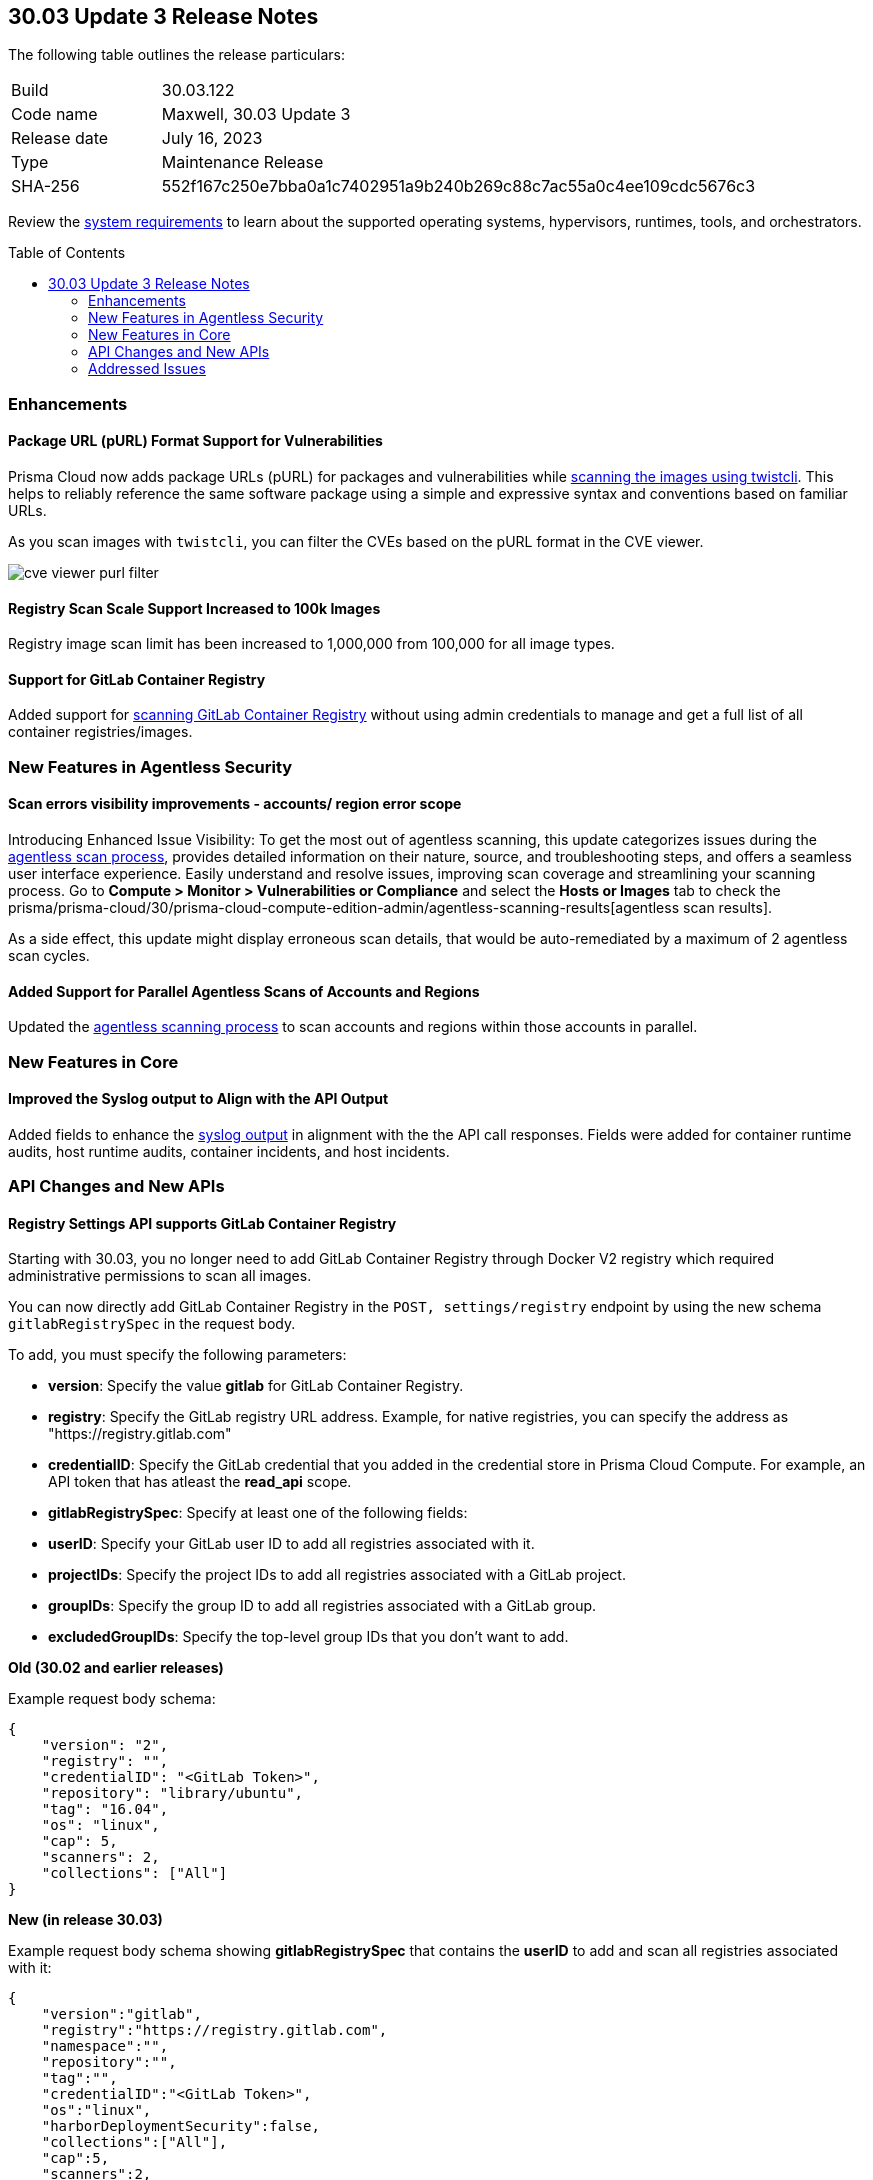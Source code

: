 :toc: macro
== 30.03 Update 3 Release Notes

The following table outlines the release particulars:

[cols="1,4"]
|===
|Build
|30.03.122

|Code name
|Maxwell, 30.03 Update 3

|Release date
|July 16, 2023

|Type
|Maintenance Release

|SHA-256
|552f167c250e7bba0a1c7402951a9b240b269c88c7ac55a0c4ee109cdc5676c3
|===

Review the https://docs.paloaltonetworks.com/prisma/prisma-cloud/30/prisma-cloud-compute-edition-admin/install/system_requirements[system requirements] to learn about the supported operating systems, hypervisors, runtimes, tools, and orchestrators.

//You can download the release image from the Palo Alto Networks Customer Support Portal, or use a program or script (such as curl, wget) to download the release image directly from our CDN: 
//
// LINK

toc::[]

//[#cve-coverage-update]
//=== CVE Coverage Update

[#enhancements]
=== Enhancements
//CWP-47358
==== Package URL (pURL) Format Support for Vulnerabilities

Prisma Cloud now adds package URLs (pURL) for packages and vulnerabilities while https://docs.paloaltonetworks.com/prisma/prisma-cloud/prisma-cloud-admin-compute/tools/twistcli_scan_images[scanning the images using twistcli]. This helps to reliably reference the same software package using a simple and expressive syntax and conventions based on familiar URLs.

As you scan images with `twistcli`, you can filter the CVEs based on the pURL format in the CVE viewer.

image::cve-viewer-purl-filter.png[scale=60]

//CWP-44490
==== Registry Scan Scale Support Increased to 100k Images

Registry image scan limit has been increased to 1,000,000 from 100,000 for all image types.

//CWP-29369
==== Support for GitLab Container Registry

Added support for https://docs.paloaltonetworks.com/prisma/prisma-cloud/30/prisma-cloud-compute-edition-admin/vulnerability_management/registry_scanning/scan-gitlab[scanning GitLab Container Registry] without using admin credentials to manage and get a full list of all container registries/images.

[#new-features-agentless-security]
=== New Features in Agentless Security

//CWP-44086
==== Scan errors visibility improvements - accounts/ region error scope

Introducing Enhanced Issue Visibility: To get the most out of agentless scanning, this update categorizes issues during the https://docs.paloaltonetworks.com/prisma/prisma-cloud/30/prisma-cloud-compute-edition-admin/agentless-scanning[agentless scan process], provides detailed information on their nature, source, and troubleshooting steps, and offers a seamless user interface experience. Easily understand and resolve issues, improving scan coverage and streamlining your scanning process.
Go to *Compute > Monitor > Vulnerabilities or Compliance* and select the *Hosts or Images* tab to check the prisma/prisma-cloud/30/prisma-cloud-compute-edition-admin/agentless-scanning-results[agentless scan results].

As a side effect, this update might display erroneous scan details, that would be auto-remediated by a maximum of 2 agentless scan cycles.

//CWP-48291
==== Added Support for Parallel Agentless Scans of Accounts and Regions

Updated the https://docs.paloaltonetworks.com/prisma/prisma-cloud/30/prisma-cloud-compute-edition-admin/agentless-scanning#scanning-process[agentless scanning process] to scan accounts and regions within those accounts in parallel.

[#new-features-core]
=== New Features in Core

//CWP-43053
==== Improved the Syslog output to Align with the API Output

Added fields to enhance the https://docs.paloaltonetworks.com/prisma/prisma-cloud/30/prisma-cloud-compute-edition-admin/audit/logging[syslog output] in alignment with the the API call responses. Fields were added for container runtime audits, host runtime audits, container incidents, and host incidents.

//[#new-features-host-security]
//=== New Features in Host Security

//[#new-features-serverless]
//=== New Features in Serverless

//[#new-features-waas]
//=== New Features in WAAS

[#api-changes]
=== API Changes and New APIs

//CWP-29369 and CWP-49652
==== Registry Settings API supports GitLab Container Registry

Starting with 30.03, you no longer need to add GitLab Container Registry through Docker V2 registry which required administrative permissions to scan all images.

You can now directly add GitLab Container Registry in the `POST, settings/registry` endpoint by using the new schema `gitlabRegistrySpec` in the request body.

To add, you must specify the following parameters:

* *version*:  Specify the value *gitlab* for GitLab Container Registry.
* *registry*: Specify the GitLab registry URL address. Example, for native registries, you can specify the address as "https://registry.gitlab.com" 
* *credentialID*: Specify the GitLab credential that you added in the credential store in Prisma Cloud Compute. For example, an API token that has atleast the *read_api* scope.
* *gitlabRegistrySpec*: Specify at least one of the following fields:

    * *userID*: Specify your GitLab user ID to add all registries associated with it.
    * *projectIDs*: Specify the project IDs to add all registries associated with a GitLab project.
    * *groupIDs*: Specify the group ID to add all registries associated with a GitLab group.
    * *excludedGroupIDs*: Specify the top-level group IDs that you don't want to add.

*Old (30.02 and earlier releases)* 

Example request body schema:

[source,json]
----
{
    "version": "2",
    "registry": "",
    "credentialID": "<GitLab Token>",
    "repository": "library/ubuntu",
    "tag": "16.04",
    "os": "linux",
    "cap": 5,
    "scanners": 2,
    "collections": ["All"]
}
----

*New (in release 30.03)*

Example request body schema showing *gitlabRegistrySpec* that contains the *userID* to add and scan all registries associated with it:

[source,json]
----
{
    "version":"gitlab",
    "registry":"https://registry.gitlab.com",
    "namespace":"",
    "repository":"",
    "tag":"",
    "credentialID":"<GitLab Token>",
    "os":"linux",
    "harborDeploymentSecurity":false,
    "collections":["All"],
    "cap":5,
    "scanners":2,
    "versionPattern":"",
    "gitlabRegistrySpec":{"userID":"14631394"}
}
----

//[#breaking-api-changes]
//=== Breaking Changes in API

//[#deprecation-notice]
//=== Deprecation Notice

[#addressed-issues]
=== Addressed Issues

//CWP-49610
==== Dangling Disks after Scanner Terminates

Fixed an issue in Azure API that left the disks created by the agentless scanning process in a dangling state once the scanner VM was terminated.
With this release, the dangling disks are explicitly deleted after the agentless scanner terminates leaving no resources unattached.

//[#backward-compatibility]
//=== Backward Compatibility for New Features

//[#change-in-behavior]
//=== Change in Behavior

//==== Breaking fixes compare with SaaS RN

